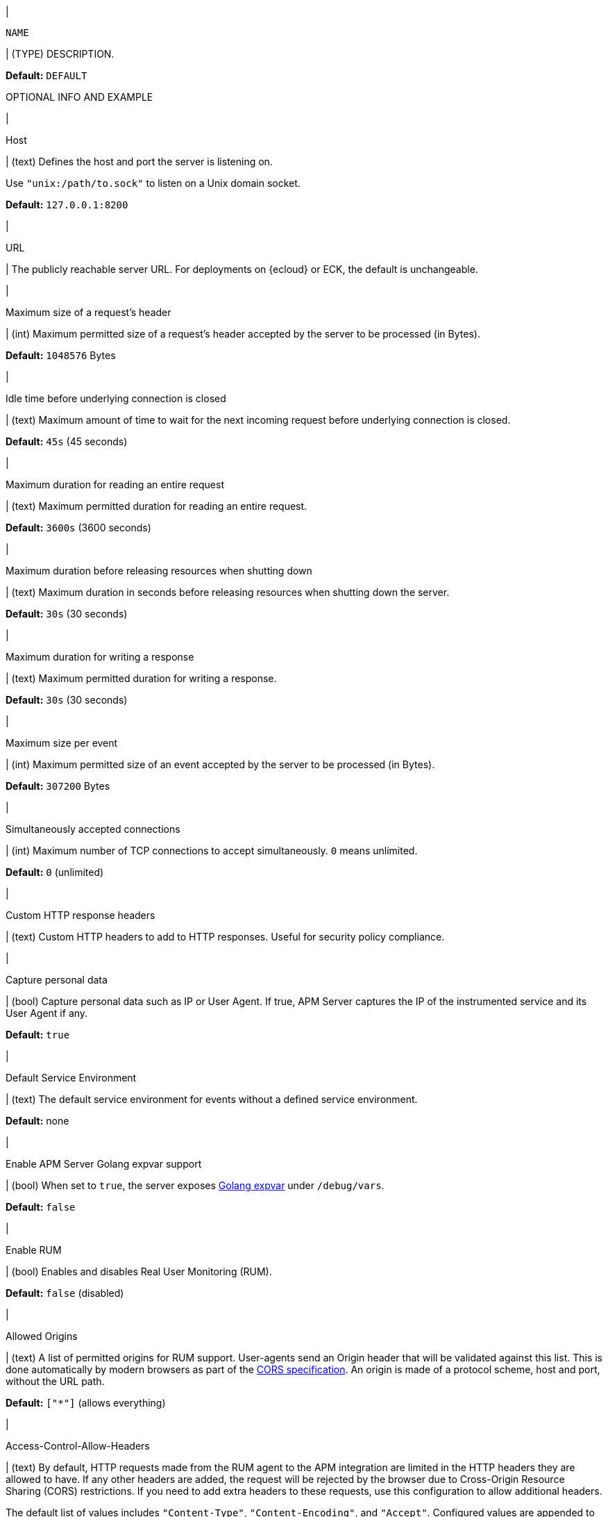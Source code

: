 // tag::NAME-setting[]
|
[id="input-{input-type}-NAME-setting"]
`NAME`

| (TYPE) DESCRIPTION.

*Default:* `DEFAULT`

OPTIONAL INFO AND EXAMPLE
// end::NAME-setting[]

// =============================================================================

// These settings are shared across the docs for multiple inputs. Copy and use
// the above template to add a shared setting. Replace values in all caps.
// Use an include statement // to pull the tagged region into your source file:
// include::input-shared-settings.asciidoc[tag=NAME-setting]

// tag::host-setting[]
|
[id="input-{input-type}-host-setting"]
Host

| (text) Defines the host and port the server is listening on.

Use `"unix:/path/to.sock"` to listen on a Unix domain socket.

*Default:* `127.0.0.1:8200`
// end::host-setting[]

// =============================================================================

// tag::url-setting[]
|
[id="input-{input-type}-url-setting"]
URL

| The publicly reachable server URL. For deployments on {ecloud} or ECK, the default is unchangeable.
// end::url-setting[]

// =============================================================================

// tag::max_header_bytes-setting[]
|
[id="input-{input-type}-max_header_bytes-setting"]
Maximum size of a request's header

| (int) Maximum permitted size of a request's header accepted by the server to be processed (in Bytes).

*Default:* `1048576` Bytes
// end::max_header_bytes-setting[]

// =============================================================================

// tag::idle_timeout-setting[]
|
[id="input-{input-type}-idle_timeout-setting"]
Idle time before underlying connection is closed

| (text) Maximum amount of time to wait for the next incoming request before underlying connection is closed.

*Default:* `45s` (45 seconds)
// end::idle_timeout-setting[]

// =============================================================================

// tag::read_timeout-setting[]
|
[id="input-{input-type}-read_timeout-setting"]
Maximum duration for reading an entire request

| (text) Maximum permitted duration for reading an entire request.

*Default:* `3600s` (3600 seconds)
// end::read_timeout-setting[]

// =============================================================================

// tag::shutdown_timeout-setting[]
|
[id="input-{input-type}-shutdown_timeout-setting"]
Maximum duration before releasing resources when shutting down

| (text) Maximum duration in seconds before releasing resources when shutting down the server.

*Default:* `30s` (30 seconds)
// end::shutdown_timeout-setting[]

// =============================================================================

// tag::write_timeout-setting[]
|
[id="input-{input-type}-write_timeout-setting"]
Maximum duration for writing a response

| (text) Maximum permitted duration for writing a response.

*Default:* `30s` (30 seconds)
// end::write_timeout-setting[]

// =============================================================================

// tag::max_event_bytes-setting[]
|
[id="input-{input-type}-max_event_bytes-setting"]
Maximum size per event

| (int) Maximum permitted size of an event accepted by the server to be processed (in Bytes).

*Default:* `307200` Bytes
// end::max_event_bytes-setting[]

// =============================================================================

// tag::max_connections-setting[]
|
[id="input-{input-type}-max_connections-setting"]
Simultaneously accepted connections

| (int) Maximum number of TCP connections to accept simultaneously. `0` means unlimited.

*Default:* `0` (unlimited)
// end::max_connections-setting[]

// =============================================================================

// tag::response_headers-setting[]
|
[id="input-{input-type}-response_headers-setting"]
Custom HTTP response headers

| (text) Custom HTTP headers to add to HTTP responses. Useful for security policy compliance.

// end::response_headers-setting[]

// =============================================================================

// tag::capture_personal_data-setting[]
|
[id="input-{input-type}-capture_personal_data-setting"]
Capture personal data

| (bool) Capture personal data such as IP or User Agent.
If true, APM Server captures the IP of the instrumented service and its User Agent if any.

*Default:* `true`
// end::capture_personal_data-setting[]

// =============================================================================

// tag::default_service_environment-setting[]
|
[id="input-{input-type}-default_service_environment-setting"]
Default Service Environment

| (text) The default service environment for events without a defined service environment.

*Default:* none

// end::default_service_environment-setting[]

// =============================================================================

// tag::golang_xpvar-setting[]
|
[id="input-{input-type}-golang_xpvar-setting"]
Enable APM Server Golang expvar support

| (bool) When set to `true`, the server exposes https://golang.org/pkg/expvar/[Golang expvar] under `/debug/vars`.

*Default:* `false`

// end::golang_xpvar-setting[]

// =============================================================================

// tag::enable_rum-setting[]
|
[id="input-{input-type}-enable_rum-setting"]
Enable RUM

| (bool) Enables and disables Real User Monitoring (RUM).

*Default:* `false` (disabled)
// end::enable_rum-setting[]

// =============================================================================

// tag::rum_allow_origins-setting[]
|
[id="input-{input-type}-rum_allow_origins-setting"]
Allowed Origins

| (text) A list of permitted origins for RUM support.
User-agents send an Origin header that will be validated against this list.
This is done automatically by modern browsers as part of the https://www.w3.org/TR/cors/[CORS specification].
An origin is made of a protocol scheme, host and port, without the URL path.

*Default:* `["*"]` (allows everything)
// end::rum_allow_origins-setting[]

// =============================================================================

// tag::rum_allow_headers-setting[]
|
[id="input-{input-type}-rum_allow_headers-setting"]
Access-Control-Allow-Headers

| (text) By default, HTTP requests made from the RUM agent to the APM integration are limited in the HTTP headers they are allowed to have.
If any other headers are added, the request will be rejected by the browser due to Cross-Origin Resource Sharing (CORS) restrictions.
If you need to add extra headers to these requests, use this configuration to allow additional headers.

The default list of values includes `"Content-Type"`, `"Content-Encoding"`, and `"Accept"`.
Configured values are appended to the default list and used as the value for the
`Access-Control-Allow-Headers` header.
// end::rum_allow_headers-setting[]

// =============================================================================

// tag::rum_response_headers-setting[]
|
[id="input-{input-type}-rum_response_headers-setting"]
Custom HTTP response headers

| (text) Custom HTTP headers to add to RUM responses. For example, for security policy compliance. Headers set here are in addition to those set in the "Custom HTTP response headers", but only apply to RUM responses.

*Default:* none
// end::rum_response_headers-setting[]

// =============================================================================

// tag::rum_library_frame_pattern-setting[]
|
[id="input-{input-type}-rum_library_frame_pattern-setting"]
Library Frame Pattern

| (text) RegExp to be matched against a stack trace frame's `file_name` and `abs_path` attributes.
If the RegExp matches, the stack trace frame is considered to be a library frame.
When source mapping is applied, the `error.culprit` is set to reflect the _function_ and the _filename_
of the first non-library frame.
This aims to provide an entry point for identifying issues.

*Default:* `"node_modules\|bower_components\|~"`
// end::rum_library_frame_pattern-setting[]

// =============================================================================

// tag::rum_exclude_from_grouping-setting[]
|
[id="input-{input-type}-rum_exclude_from_grouping-setting"]
Exclude from grouping

| (text) RegExp to be matched against a stack trace frame's `file_name`.
If the RegExp matches, the stack trace frame is excluded from being used for calculating error groups.

*Default:* `"^/webpack"` (excludes stack trace frames that have a filename starting with `/webpack`)
// end::rum_exclude_from_grouping-setting[]

// =============================================================================

// tag::tls_enabled-setting[]
|
[id="input-{input-type}-tls_enabled-setting"]
Enable TLS

| (bool) Enable TLS.

*Default:* `false`
// end::tls_enabled-setting[]

// =============================================================================

// tag::tls_certificate-setting[]
|
[id="input-{input-type}-tls_certificate-setting"]
File path to server certificate

| (text) The path to the file containing the certificate for server authentication. Required when TLS is enabled.

*Default:* none
// end::tls_certificate-setting[]

// =============================================================================

// tag::tls_key-setting[]
|
[id="input-{input-type}-tls_key-setting"]
File path to server certificate key

| (text) The path to the file containing the Server certificate key. Required when TLS is enabled.

*Default:* none
// end::tls_key-setting[]

// =============================================================================

// tag::tls_supported_protocols-setting[]
|
[id="input-{input-type}-tls_supported_protocols-setting"]
Supported protocol versions

| (array) A list of allowed TLS protocol versions.

*Default:* `["TLSv1.2", "TLSv1.3"]`
// end::tls_supported_protocols-setting[]

// =============================================================================

// tag::tls_cipher_suites-setting[]
|
[id="input-{input-type}-tls_cipher_suites-setting"]
Cipher suites for TLS connections

| (text) The list of cipher suites to use. The first entry has the highest priority.
If this option is omitted, the Go crypto library’s https://golang.org/pkg/crypto/tls/[default suites] are used (recommended).
Note that TLS 1.3 cipher suites are not individually configurable in Go, so they are not included in this list.
// end::tls_cipher_suites-setting[]

// =============================================================================

// tag::tls_curve_types-setting[]
|
[id="input-{input-type}-tls_curve_types-setting"]
Curve types for ECDHE based cipher suites

| (text) The list of curve types for ECDHE (Elliptic Curve Diffie-Hellman ephemeral key exchange).

*Default:* none
// end::tls_curve_types-setting[]

// =============================================================================

// tag::api_key_enabled-setting[]
|
[id="input-{input-type}-api_key_enabled-setting"]
API key for agent authentication

| (bool) Enable or disable API key authorization between APM Server and APM agents.

*Default:* `false` (disabled)
// end::api_key_enabled-setting[]

// =============================================================================

// tag::api_key_limit-setting[]
|
[id="input-{input-type}-api_key_limit-setting"]
Number of keys

| (int) Each unique API key triggers one request to {es}.
This setting restricts the number of unique API keys are allowed per minute.
The minimum value for this setting should be the number of API keys configured in your monitored services.

*Default:* `100`
// end::api_key_limit-setting[]

// =============================================================================

// tag::secret_token-setting[]
|
[id="input-{input-type}-secret_token-setting"]
Secret token

| (text) Authorization token for sending APM data.
The same token must also be set in each {apm-agent}.
This token is not used for RUM endpoints.

*Default:* No secret token set
// end::secret_token-setting[]

// =============================================================================

// tag::anonymous_enabled-setting[]
|
[id="input-{input-type}-anonymous_enabled-setting"]
Anonymous Agent access

| (bool) Enable or disable anonymous authentication. RUM agents do not support authentication, so disabling anonymous access will effectively disable RUM agents.

*Default:* `true` (enabled)
// end::anonymous_enabled-setting[]

// =============================================================================

// tag::anonymous_allow_agent-setting[]
|
[id="input-{input-type}-anonymous_allow_agent-setting"]
Allowed Anonymous agents

| (array) A list of permitted {apm-agent} names for anonymous authentication.
Names in this list must match the agent's `agent.name`.

*Default:* `[rum-js, js-base, iOS/swift]` (only RUM and iOS/Swift agent events are accepted)
// end::anonymous_allow_agent-setting[]

// =============================================================================

// tag::anonymous_allow_service-setting[]
|
[id="input-{input-type}-anonymous_allow_service-setting"]
Allowed Anonymous services

| (array) A list of permitted service names for anonymous authentication.
Names in this list must match the agent's `service.name`.
This can be used to limit the number of service-specific indices or data streams created.

*Default:* Not set (any service name is accepted)
// end::anonymous_allow_service-setting[]

// =============================================================================

// tag::anonymous_rate_limit_ip_limit-setting[]
|
[id="input-{input-type}-anonymous_rate_limit_ip_limit-setting"]
Anonymous Rate limit (IP limit)

| (int) The number of unique IP addresses to track in a least recently used (LRU) cache.
IP addresses in the cache will be rate limited according to the `anonymous_rate_limit_event_limit` setting.
Consider increasing this default if your application has many concurrent clients.

*Default:* `10000`
// end::anonymous_rate_limit_ip_limit-setting[]

// =============================================================================

// tag::anonymous_rate_limit_event_limit-setting[]
|
[id="input-{input-type}-anonymous_rate_limit_event_limit-setting"]
Anonymous Event rate limit (event limit)

| (int) The maximum amount of events allowed to be sent to the APM Server anonymous auth endpoint per IP per second.

*Default:* `10`
// end::anonymous_rate_limit_event_limit-setting[]

// =============================================================================

// tag::tail_sampling_enabled-setting[]
|
[id="input-{input-type}-tail_sampling_enabled"]
Enable Tail-based sampling

| (bool) Enable and disable tail-based sampling.

*Default:* `false`
// end::tail_sampling_enabled-setting[]

// =============================================================================

// tag::tail_sampling_interval-setting[]
|
[id="input-{input-type}-tail_sampling_interval"]
Interval

| (duration) Synchronization interval for multiple APM Servers.
Should be in the order of tens of seconds or low minutes.

*Default:* `1m`
// end::tail_sampling_interval-setting[]

// =============================================================================

// tag::tail_sampling_policies-setting[]
|
[id="input-{input-type}-tail_sampling_policies"]
Policies

| (`[]policy`) Criteria used to match a root transaction to a sample rate.
Order is important; the first policy on the list that an event matches is the winner.
Each policy list must conclude with a default policy that only specifies a sample rate.
The default policy is used to catch remaining trace events that don’t match a stricter policy.

Required when tail-based sampling is enabled.

// end::tail_sampling_policies-setting[]

// =============================================================================

// tag::sample_rate-setting[]
|
[id="input-{input-type}-sample_rate"]
Sample rate

`sample_rate`

| (int) The sample rate to apply to trace events matching this policy.
Required in each policy.

The sample rate must be greater than `0` and less than or equal to `1`.
For example, a `sample_rate` of `0.01` means that 1% of trace events matching the policy will be sampled.
A `sample_rate` of `1` means that 100% of trace events matching the policy will be sampled.

// end::sample_rate-setting[]

// =============================================================================

// tag::trace_name-setting[]
|
[id="input-{input-type}-trace_name"]
Trace name

`trace.name`

| (string) The trace name for events to match a policy.
A match occurs when the configured `trace.name` matches the `transaction.name` of the root transaction of a trace.
A root transaction is any transaction without a `parent.id`.

// end::trace_name-setting[]

// =============================================================================

// tag::trace_outcome-setting[]
|
[id="input-{input-type}-trace_outcome"]
Trace outcome

`trace.outcome`

| (string) The trace outcome for events to match a policy.
A match occurs when the configured `trace.outcome` matches a trace's `event.outcome` field.
Trace outcome can be `success`, `failure`, or `unknown`.

// end::trace_outcome-setting[]

// =============================================================================

// tag::service_name-setting[]
|
[id="input-{input-type}-service_name"]
Service name

`service.name`

| (string) The service name for events to match a policy.

// end::service_name-setting[]

// =============================================================================

// tag::service_env-setting[]
|
[id="input-{input-type}-service_env"]
Service Environment

`service.environment`

| (string) The service environment for events to match a policy.

// end::service_env-setting[]

// =============================================================================
